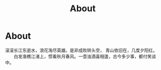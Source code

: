 #+TITLE: About

* About 

  滚滚长江东逝水，浪花淘尽英雄。是非成败转头空， 青山依旧在，几度夕阳红。
　　白发渔樵江渚上，惯看秋月春风。一壶浊酒喜相逢，古今多少事，都付笑谈中。